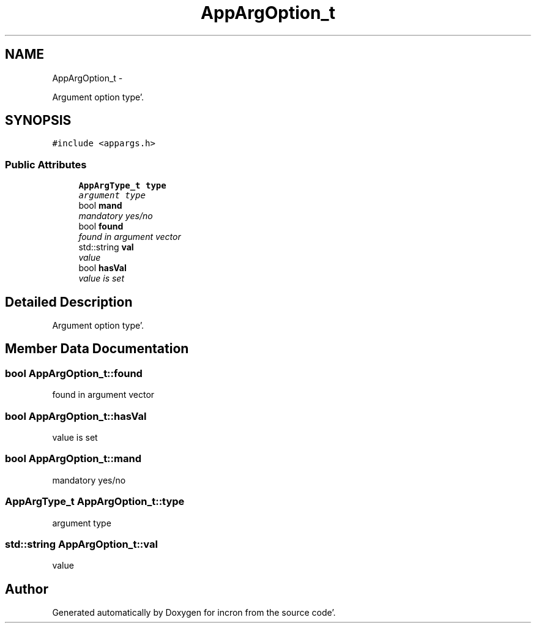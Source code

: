 .TH "AppArgOption_t" 3 "Sat Apr 7 2012" "Version 0.5.10" "incron" \" -*- nroff -*-
.ad l
.nh
.SH NAME
AppArgOption_t \- 
.PP
Argument option type'\&.  

.SH SYNOPSIS
.br
.PP
.PP
\fC#include <appargs\&.h>\fP
.SS "Public Attributes"

.in +1c
.ti -1c
.RI "\fBAppArgType_t\fP \fBtype\fP"
.br
.RI "\fIargument type \fP"
.ti -1c
.RI "bool \fBmand\fP"
.br
.RI "\fImandatory yes/no \fP"
.ti -1c
.RI "bool \fBfound\fP"
.br
.RI "\fIfound in argument vector \fP"
.ti -1c
.RI "std::string \fBval\fP"
.br
.RI "\fIvalue \fP"
.ti -1c
.RI "bool \fBhasVal\fP"
.br
.RI "\fIvalue is set \fP"
.in -1c
.SH "Detailed Description"
.PP 
Argument option type'\&. 
.SH "Member Data Documentation"
.PP 
.SS "bool \fBAppArgOption_t::found\fP"
.PP
found in argument vector 
.SS "bool \fBAppArgOption_t::hasVal\fP"
.PP
value is set 
.SS "bool \fBAppArgOption_t::mand\fP"
.PP
mandatory yes/no 
.SS "\fBAppArgType_t\fP \fBAppArgOption_t::type\fP"
.PP
argument type 
.SS "std::string \fBAppArgOption_t::val\fP"
.PP
value 

.SH "Author"
.PP 
Generated automatically by Doxygen for incron from the source code'\&.
